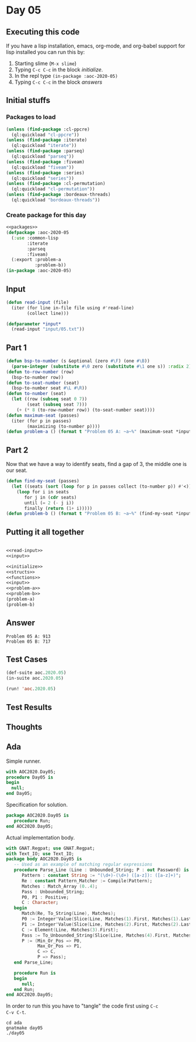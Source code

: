 #+STARTUP: indent contents
#+OPTIONS: num:nil toc:nil
* Day 05
** Executing this code
If you have a lisp installation, emacs, org-mode, and org-babel
support for lisp installed you can run this by:
1. Starting slime (=M-x slime=)
2. Typing =C-c C-c= in the block [[initialize][initialize]].
3. In the repl type =(in-package :aoc-2020-05)=
4. Typing =C-c C-c= in the block [[answers][answers]]
** Initial stuffs
*** Packages to load
#+NAME: packages
#+BEGIN_SRC lisp :results silent
  (unless (find-package :cl-ppcre)
    (ql:quickload "cl-ppcre"))
  (unless (find-package :iterate)
    (ql:quickload "iterate"))
  (unless (find-package :parseq)
    (ql:quickload "parseq"))
  (unless (find-package :fiveam)
    (ql:quickload "fiveam"))
  (unless (find-package :series)
    (ql:quickload "series"))
  (unless (find-package :cl-permutation)
    (ql:quickload "cl-permutation"))
  (unless (find-package :bordeaux-threads)
    (ql:quickload "bordeaux-threads"))
#+END_SRC
*** Create package for this day
#+NAME: initialize
#+BEGIN_SRC lisp :noweb yes :results silent
  <<packages>>
  (defpackage :aoc-2020-05
    (:use :common-lisp
          :iterate
          :parseq
          :fiveam)
    (:export :problem-a
             :problem-b))
  (in-package :aoc-2020-05)
#+END_SRC
** Input
#+NAME: read-input
#+BEGIN_SRC lisp :results silent
  (defun read-input (file)
    (iter (for line in-file file using #'read-line)
          (collect line)))
#+END_SRC
#+NAME: input
#+BEGIN_SRC lisp :noweb yes :results silent
  (defparameter *input*
    (read-input "input/05.txt"))
#+END_SRC
** Part 1
#+NAME: problem-a
#+BEGIN_SRC lisp :noweb yes :results silent
  (defun bsp-to-number (s &optional (zero #\F) (one #\B))
    (parse-integer (substitute #\0 zero (substitute #\1 one s)) :radix 2))
  (defun to-row-number (row)
    (bsp-to-number row))
  (defun to-seat-number (seat)
    (bsp-to-number seat #\L #\R))
  (defun to-number (seat)
    (let ((row (subseq seat 0 7))
          (seat (subseq seat 7)))
      (+ (* 8 (to-row-number row)) (to-seat-number seat))))
  (defun maximum-seat (passes)
    (iter (for p in passes)
          (maximizing (to-number p))))
  (defun problem-a () (format t "Problem 05 A: ~a~%" (maximum-seat *input*)))
#+END_SRC
** Part 2
Now that we have a way to identify seats, find a gap of 3, the middle
one is our seat.
#+NAME: problem-b
#+BEGIN_SRC lisp :noweb yes :results silent
  (defun find-my-seat (passes)
    (let ((seats (sort (loop for p in passes collect (to-number p)) #'<)))
      (loop for i in seats
         for j in (cdr seats)
         until (= 2 (- j i))
         finally (return (1+ i)))))
  (defun problem-b () (format t "Problem 05 B: ~a~%" (find-my-seat *input*)))
#+END_SRC
** Putting it all together
#+NAME: structs
#+BEGIN_SRC lisp :noweb yes :results silent

#+END_SRC
#+NAME: functions
#+BEGIN_SRC lisp :noweb yes :results silent
  <<read-input>>
  <<input>>
#+END_SRC
#+NAME: answers
#+BEGIN_SRC lisp :results output :exports both :noweb yes :tangle no
  <<initialize>>
  <<structs>>
  <<functions>>
  <<input>>
  <<problem-a>>
  <<problem-b>>
  (problem-a)
  (problem-b)
#+END_SRC
** Answer
#+RESULTS: answers
: Problem 05 A: 913
: Problem 05 B: 717
** Test Cases
#+NAME: test-cases
#+BEGIN_SRC lisp :results output :exports both
  (def-suite aoc.2020.05)
  (in-suite aoc.2020.05)

  (run! 'aoc.2020.05)
#+END_SRC
** Test Results
#+RESULTS: test-cases
** Thoughts
** Ada
Simple runner.
#+BEGIN_SRC ada :tangle ada/day05.adb
  with AOC2020.Day05;
  procedure Day05 is
  begin
    null;
  end Day05;
#+END_SRC
Specification for solution.
#+BEGIN_SRC ada :tangle ada/aoc2020-day05.ads
  package AOC2020.Day05 is
     procedure Run;
  end AOC2020.Day05;
#+END_SRC
Actual implementation body.
#+BEGIN_SRC ada :tangle ada/aoc2020-day05.adb
  with GNAT.Regpat; use GNAT.Regpat;
  with Text_IO; use Text_IO;
  package body AOC2020.Day05 is
     -- Used as an example of matching regular expressions
     procedure Parse_Line (Line : Unbounded_String; P : out Password) is
        Pattern : constant String := "(\d+)-(\d+) ([a-z]): ([a-z]+)";
        Re : constant Pattern_Matcher := Compile(Pattern);
        Matches : Match_Array (0..4);
        Pass : Unbounded_String;
        P0, P1 : Positive;
        C : Character;
     begin
        Match(Re, To_String(Line), Matches);
        P0 := Integer'Value(Slice(Line, Matches(1).First, Matches(1).Last));
        P1 := Integer'Value(Slice(Line, Matches(2).First, Matches(2).Last));
        C := Element(Line, Matches(3).First);
        Pass := To_Unbounded_String(Slice(Line, Matches(4).First, Matches(4).Last));
        P := (Min_Or_Pos => P0,
              Max_Or_Pos => P1,
              C => C,
              P => Pass);
     end Parse_Line;
   
     procedure Run is
     begin
        null;
     end Run;
  end AOC2020.Day05;
#+END_SRC

In order to run this you have to "tangle" the code first using =C-c
C-v C-t=.

#+BEGIN_SRC shell :tangle no :results output :exports both
  cd ada
  gnatmake day05
  ./day05
#+END_SRC

#+RESULTS:
